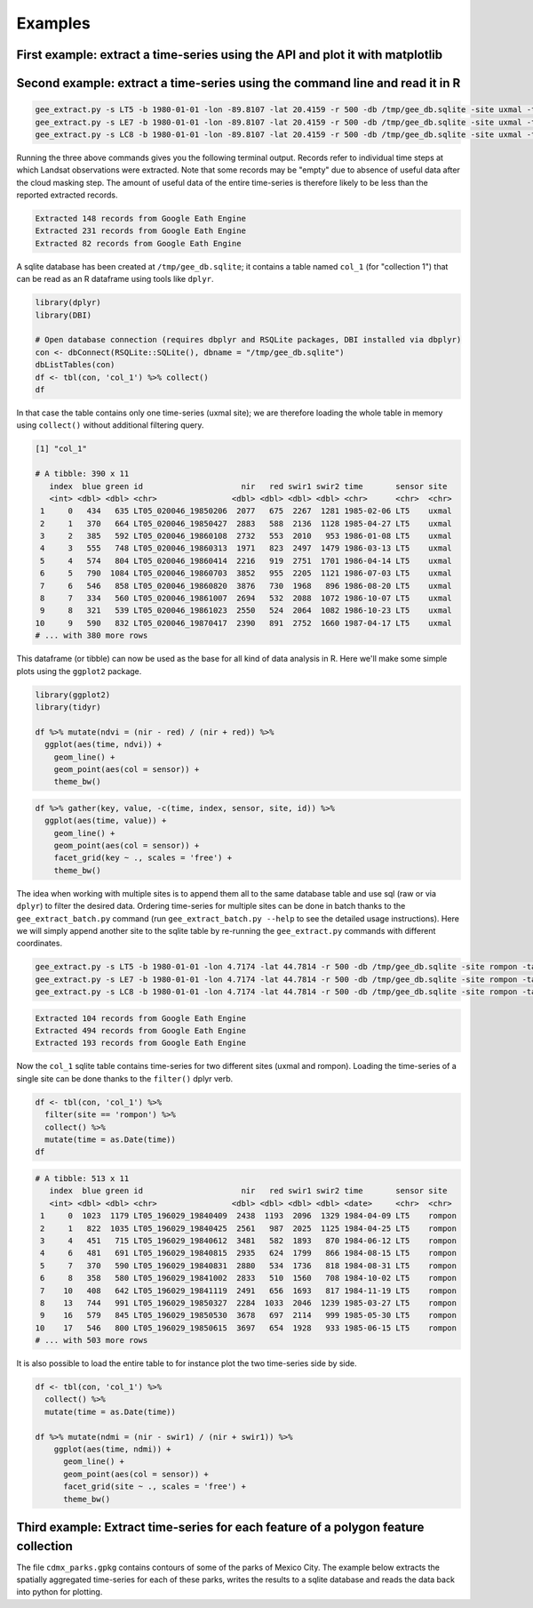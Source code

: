 Examples
--------

First example: extract a time-series using the API and plot it with matplotlib
^^^^^^^^^^^^^^^^^^^^^^^^^^^^^^^^^^^^^^^^^^^^^^^^^^^^^^^^^^^^^^^^^^^^^^^^^^^^^^

.. plot::
    :include-source:

    from geextract import ts_extract, get_date
    from datetime import datetime
    import numpy as np
    import matplotlib.pyplot as plt
    plt.figure(figsize=(10,5))

    # Extract a Landsat 7 time-series for a 500m radius circular buffer around
    # a location in Yucatan
    lon = -89.8107197
    lat = 20.4159611
    raw_dict = ts_extract(lon=lon, lat=lat, sensor='LE7',
                          start=datetime(1999, 1, 1), radius=500)

    # Function to compute ndvi from a dictionary of the list of dictionaries returned
    # by ts_extract
    def ndvi(x):
        try:
            return (x['B4'] - x['B3']) / (x['B4'] + x['B3'])
        except:
            pass

    # Build x and y arrays and remove missing values 
    x = np.array([get_date(d['id']) for d in raw_dict])
    y = np.array([ndvi(d) for d in raw_dict], dtype=np.float)
    x = x[~np.isnan(y)]
    y = y[~np.isnan(y)]

    # Make plot
    plt.plot_date(x, y, "--")
    plt.plot_date(x, y)
    plt.title("Landsat 7 NDVI time-series Uxmal")
    plt.ylabel("NDVI (-)")
    plt.grid(True)
    plt.show()




Second example: extract a time-series using the command line and read it in R
^^^^^^^^^^^^^^^^^^^^^^^^^^^^^^^^^^^^^^^^^^^^^^^^^^^^^^^^^^^^^^^^^^^^^^^^^^^^^

.. code-block:: bash

    gee_extract.py -s LT5 -b 1980-01-01 -lon -89.8107 -lat 20.4159 -r 500 -db /tmp/gee_db.sqlite -site uxmal -table col_1
    gee_extract.py -s LE7 -b 1980-01-01 -lon -89.8107 -lat 20.4159 -r 500 -db /tmp/gee_db.sqlite -site uxmal -table col_1
    gee_extract.py -s LC8 -b 1980-01-01 -lon -89.8107 -lat 20.4159 -r 500 -db /tmp/gee_db.sqlite -site uxmal -table col_1


Running the three above commands gives you the following terminal output. Records refer to individual time steps at which Landsat observations were extracted. Note that some records may be "empty" due to absence of useful data after the cloud masking step. The amount of useful data of the entire time-series is therefore likely to be less than the reported extracted records.

.. code-block:: console
    
    Extracted 148 records from Google Eath Engine
    Extracted 231 records from Google Eath Engine
    Extracted 82 records from Google Eath Engine

A sqlite database has been created at ``/tmp/gee_db.sqlite``; it contains a table named ``col_1`` (for "collection 1") that can be read as an R dataframe using tools like ``dplyr``.

.. code-block:: r

    library(dplyr)
    library(DBI)

    # Open database connection (requires dbplyr and RSQLite packages, DBI installed via dbplyr)
    con <- dbConnect(RSQLite::SQLite(), dbname = "/tmp/gee_db.sqlite")
    dbListTables(con)
    df <- tbl(con, 'col_1') %>% collect()
    df


In that case the table contains only one time-series (uxmal site); we are therefore loading the whole table in memory using ``collect()`` without additional filtering query. 

.. code-block:: rout

    [1] "col_1"

    # A tibble: 390 x 11
       index  blue green id                     nir   red swir1 swir2 time       sensor site 
       <int> <dbl> <dbl> <chr>                <dbl> <dbl> <dbl> <dbl> <chr>      <chr>  <chr>
     1     0   434   635 LT05_020046_19850206  2077   675  2267  1281 1985-02-06 LT5    uxmal
     2     1   370   664 LT05_020046_19850427  2883   588  2136  1128 1985-04-27 LT5    uxmal
     3     2   385   592 LT05_020046_19860108  2732   553  2010   953 1986-01-08 LT5    uxmal
     4     3   555   748 LT05_020046_19860313  1971   823  2497  1479 1986-03-13 LT5    uxmal
     5     4   574   804 LT05_020046_19860414  2216   919  2751  1701 1986-04-14 LT5    uxmal
     6     5   790  1084 LT05_020046_19860703  3852   955  2205  1121 1986-07-03 LT5    uxmal
     7     6   546   858 LT05_020046_19860820  3876   730  1968   896 1986-08-20 LT5    uxmal
     8     7   334   560 LT05_020046_19861007  2694   532  2088  1072 1986-10-07 LT5    uxmal
     9     8   321   539 LT05_020046_19861023  2550   524  2064  1082 1986-10-23 LT5    uxmal
    10     9   590   832 LT05_020046_19870417  2390   891  2752  1660 1987-04-17 LT5    uxmal
    # ... with 380 more rows

This dataframe (or tibble) can now be used as the base for all kind of data analysis in R. Here we'll make some simple plots using the ``ggplot2`` package.

.. code-block:: r

    library(ggplot2)
    library(tidyr)

    df %>% mutate(ndvi = (nir - red) / (nir + red)) %>%
      ggplot(aes(time, ndvi)) +
        geom_line() +
        geom_point(aes(col = sensor)) +
        theme_bw()

.. image:: figs/ndvi_uxmal.png



.. code-block:: r

    df %>% gather(key, value, -c(time, index, sensor, site, id)) %>%
      ggplot(aes(time, value)) +
        geom_line() +
        geom_point(aes(col = sensor)) +
        facet_grid(key ~ ., scales = 'free') +
        theme_bw()

.. image:: figs/multispectral_uxmal.png


The idea when working with multiple sites is to append them all to the same database table and use sql (raw or via ``dplyr``) to filter the desired data. Ordering time-series for multiple sites can be done in batch thanks to the ``gee_extract_batch.py`` command (run ``gee_extract_batch.py --help`` to see the detailed usage instructions). Here we will simply append another site to the sqlite table by re-running the ``gee_extract.py`` commands with different coordinates.

.. code-block:: bash

    gee_extract.py -s LT5 -b 1980-01-01 -lon 4.7174 -lat 44.7814 -r 500 -db /tmp/gee_db.sqlite -site rompon -table col_1
    gee_extract.py -s LE7 -b 1980-01-01 -lon 4.7174 -lat 44.7814 -r 500 -db /tmp/gee_db.sqlite -site rompon -table col_1
    gee_extract.py -s LC8 -b 1980-01-01 -lon 4.7174 -lat 44.7814 -r 500 -db /tmp/gee_db.sqlite -site rompon -table col_1

.. code-block:: console

    Extracted 104 records from Google Eath Engine
    Extracted 494 records from Google Eath Engine
    Extracted 193 records from Google Eath Engine

Now the ``col_1`` sqlite table contains time-series for two different sites (uxmal and rompon). Loading the time-series of a single site can be done thanks to the ``filter()`` dplyr verb.

.. code-block:: r

    df <- tbl(con, 'col_1') %>%
      filter(site == 'rompon') %>%
      collect() %>%
      mutate(time = as.Date(time))
    df

.. code-block:: rout

    # A tibble: 513 x 11
       index  blue green id                     nir   red swir1 swir2 time       sensor site  
       <int> <dbl> <dbl> <chr>                <dbl> <dbl> <dbl> <dbl> <date>     <chr>  <chr> 
     1     0  1023  1179 LT05_196029_19840409  2438  1193  2096  1329 1984-04-09 LT5    rompon
     2     1   822  1035 LT05_196029_19840425  2561   987  2025  1125 1984-04-25 LT5    rompon
     3     4   451   715 LT05_196029_19840612  3481   582  1893   870 1984-06-12 LT5    rompon
     4     6   481   691 LT05_196029_19840815  2935   624  1799   866 1984-08-15 LT5    rompon
     5     7   370   590 LT05_196029_19840831  2880   534  1736   818 1984-08-31 LT5    rompon
     6     8   358   580 LT05_196029_19841002  2833   510  1560   708 1984-10-02 LT5    rompon
     7    10   408   642 LT05_196029_19841119  2491   656  1693   817 1984-11-19 LT5    rompon
     8    13   744   991 LT05_196029_19850327  2284  1033  2046  1239 1985-03-27 LT5    rompon
     9    16   579   845 LT05_196029_19850530  3678   697  2114   999 1985-05-30 LT5    rompon
    10    17   546   800 LT05_196029_19850615  3697   654  1928   933 1985-06-15 LT5    rompon
    # ... with 503 more rows

It is also possible to load the entire table to for instance plot the two time-series side by side.

.. code-block:: r
    
    df <- tbl(con, 'col_1') %>%
      collect() %>%
      mutate(time = as.Date(time))

    df %>% mutate(ndmi = (nir - swir1) / (nir + swir1)) %>%
        ggplot(aes(time, ndmi)) +
          geom_line() +
          geom_point(aes(col = sensor)) +
          facet_grid(site ~ ., scales = 'free') +
          theme_bw()

.. image:: figs/ndmi_2sites.png


Third example: Extract time-series for each feature of a polygon feature collection
^^^^^^^^^^^^^^^^^^^^^^^^^^^^^^^^^^^^^^^^^^^^^^^^^^^^^^^^^^^^^^^^^^^^^^^^^^^^^^^^^^^

The file ``cdmx_parks.gpkg`` contains contours of some of the parks of Mexico City. The example below extracts the spatially aggregated time-series for each of these parks, writes the results to a sqlite database and reads the data back into python for plotting.

.. plot::
    :include-source:

    from geextract import ts_extract, relabel, date_append, dictlist2sqlite
    import fiona
    import pandas as pd
    import seaborn as sns
    import matplotlib.pyplot as plt
    
    import sqlite3
    from datetime import datetime
    import os

    try:
        os.remove('/tmp/landsat_cdmx.sqlite')
    except:
        pass

    # Open feature collection generator
    with fiona.open('data/cdmx_parks.gpkg', layer='parks') as src:
        # Iterate over feature collection
        for feature in src:
            # Extract time-series
            ts_0 = ts_extract(sensor='LC8', start=datetime(2012, 1, 1),
                              feature=feature)
            ts_1 = relabel(ts_0, 'LC8')
            ts_2 = date_append(ts_1)
            # Write dictionnary list to sqlite database table
            dictlist2sqlite(ts_2, site=feature['properties']['name'],
                            sensor='LC8', db_src='/tmp/landsat_cdmx.sqlite',
                            table='cdmx')

    # REad the data back into a pandas dataframe
    conn = sqlite3.connect("/tmp/landsat_cdmx.sqlite")
    df = pd.read_sql_query('select * from cdmx', conn)
    df['date'] = pd.to_datetime(df['time'], format='%Y-%m-%d')
    df['ndvi'] = (df.nir - df.red) / (df.nir + df.red)
    # Make facetgrid plot
    g = sns.FacetGrid(df, row='site', aspect=4, size=2)
    def dateplot(x, y, **kwargs):
        ax = plt.gca()
        data = kwargs.pop("data")
        data.plot(x=x, y=y, ax=ax, grid=False, **kwargs)
    g = g.map_dataframe(dateplot, "date", "ndvi")
    plt.show()